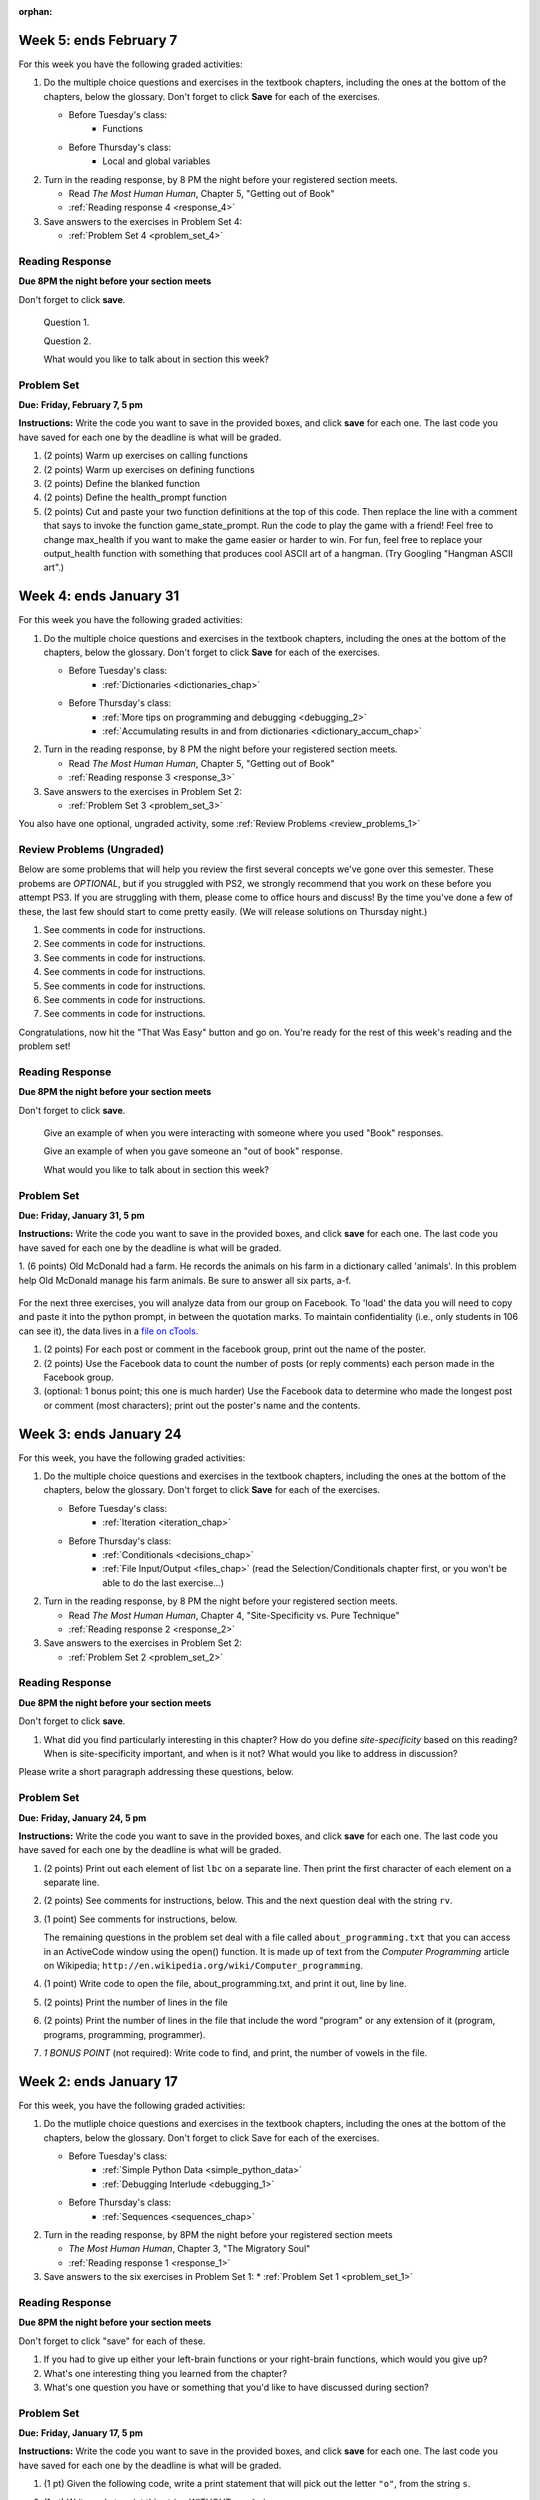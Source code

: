 :orphan:

..  Copyright (C) Paul Resnick, Brad Miller, David Ranum, Jeffrey Elkner, Peter Wentworth, Allen B. Downey, Chris
    Meyers, and Dario Mitchell.  Permission is granted to copy, distribute
    and/or modify this document under the terms of the GNU Free Documentation
    License, Version 1.3 or any later version published by the Free Software
    Foundation; with Invariant Sections being Forward, Prefaces, and
    Contributor List, no Front-Cover Texts, and no Back-Cover Texts.  A copy of
    the license is included in the section entitled "GNU Free Documentation
    License".

..  shortname:: Assignments
..  description:: This chapter is where all the assignments for Umich SI 106 are stored.

.. highlight:: python
    :linenothreshold: 500

Week 5: ends February 7
=======================

For this week you have the following graded activities:

1. Do the multiple choice questions and exercises in the textbook chapters, including the ones at the bottom of the chapters, below the glossary. Don't forget to click **Save** for each of the exercises.

   * Before Tuesday's class:      
      * Functions
   
   * Before Thursday's class:
      * Local and global variables

#. Turn in the reading response, by 8 PM the night before your registered section meets.

   * Read *The Most Human Human*, Chapter 5, "Getting out of Book"
   * :ref:`Reading response 4 <response_4>`

#. Save answers to the exercises in Problem Set 4:

   * :ref:`Problem Set 4 <problem_set_4>`

.. _response_4:

Reading Response
----------------

**Due 8PM the night before your section meets**

Don't forget to click **save**.
   
   Question 1.

   .. actex:: rr_4_1

      # Fill in your response in between the triple quotes
      """

      """

   Question 2.

   .. actex:: rr_4_2

      # Fill in your response in between the triple quotes
      """

      """

   What would you like to talk about in section this week?
   
   .. actex:: rr_4_3

      # Fill in your response in between the triple quotes
      """

      """

.. _problem_set_4:

Problem Set
-----------

**Due:** **Friday, February 7, 5 pm**

**Instructions:** Write the code you want to save in the provided boxes, and click **save** for each one. 
The last code you have saved for each one by the deadline is what will be graded.


1. (2 points) Warm up exercises on calling functions

   .. actex:: ps_4_1

      def add_em_up(L):
         sum = 0
         for x in L:
            sum = sum + x
         return sum
         
      def longer(x, y):
         if len(x) > len(y):
            return x
         elif len(x) < len(y):
            return y
         else:
            return "same length"

      # Write code that invokes add_em_up in order to compute the sum of the
      # numbers from 1 through 20 (hint: try printing range(21))
      
      # Write code that invokes the longer function to determine 
      # whether "supercalifragilisticexpialidocious" or "antidisestablishmentariansim" is longer)

#. (2 points) Warm up exercises on defining functions

   .. actex:: ps_4_2
   
      # Define a function square that takes a number and returns that number multiplied by itself
      
      # Define a function is_prefix that takes two strings and returns True if the 
      # first one is a prefix of the second one, False otherwise.
      
      print(square(3))
      #should be 9
      
      print(prefix("He", "Hello"))
      # should be True
      print(prefix("He", "I said Hello"))
      # should be False
   
#. (2 points) Define the blanked function

   .. actex:: ps_4_3

      # define the function blanked(). 
      # It takes a word and a string of letters that have been revealed.
      # It should return a string with the same number of characters as
      # the original word, but with the unrevealed characters replaced by _ 
            
      def blanked(word, revealed_letters):
      
      print(blanked("Hello", "el"))
      #should output _ell_
   
#. (2 points) Define the health_prompt function

   .. actex:: ps_4_4

      #define the function health_prompt(). The first parameter is the current
      #health and the second the maximum health. It should return a string with + signs for
      #the current health and - signs for the health that has been lost
      
      
      print(health_prompt(3, 7))
      #this should produce the output
      #health: +++----
      
      print(health_prompt(0, 4))
      #this should produce the output
      #health: ----

     
#. (2 points) Cut and paste your two function definitions at the top of this code. Then replace the line with a comment that says to invoke the function game_state_prompt. Run the code to play the game with a friend! Feel free to change max_health if you want to make the game easier or harder to win. For fun, feel free to replace your output_health function with something that produces cool ASCII art of a hangman. (Try Googling "Hangman ASCII art".)

   .. activecode:: ps_4_5

      def game_state_prompt(txt, h, m_h, word, guesses):
          res = txt + "\n"
          res = res + health_prompt(h, m_h) + "\n"
          if guesses != "":
              res = res + "Guesses so far: " + guesses.upper() + "\n"
          else:
              res = res + "No guesses so far" + "\n"
          res = res + "Word: " + blanked(word, guesses) + "\n"
          
          return(res)
      
      def main():
          max_health = 3
          health = max_health
          #to_guess = raw_input("What's the word to guess? (Don't let the player see it!)")
          to_guess = "Reno"
          to_guess = to_guess.upper() # everything in all capitals to avoid confusion
          guesses_so_far = ""
          game_over = False
      
          feedback = "let's get started"

          # Now interactively ask the user to guess
          while not game_over:
              # replace this comment with code that invokes game_state_prompt and assign the return value to the variable prompt
              next_guess = raw_input(prompt)
              next_guess = next_guess.upper()
              feedback = ""
              if len(next_guess) != 1:
                  feedback = "I only understand single letter guesses. Please try again."     
              elif next_guess in guesses_so_far:
                  feedback = "You already guessed that"
              else:
                  guesses_so_far = guesses_so_far + next_guess
                  if next_guess in to_guess:
                      if blanked(to_guess, guesses_so_far) == to_guess:
                          feedback = "Congratulations"
                          game_over = True
                      else:
                          feedback = "Yes, that letter is in the word"
                  else: # next_guess is not in the word to_guess
                      feedback = "Sorry, " + next_guess + " is not in the word."
                      health = health - 1
                      if health <= 0:
                          feedback = " Waah, waah, waah. Game over."
                          game_over= True
      
              # make a call to output_game_state here, with appropriate parameter values
              #output_game_state(feedback, health, max_health, to_guess, guesses_so_far)
          print(feedback)
          print("The word was..." + to_guess)
      
      import sys #don't worry about this line; you'll understand it next week
      sys.setExecutionLimit(60000)     # let the game take up to a minute, 60 * 1000 milliseconds
      main()      
   


Week 4: ends January 31
=======================

For this week you have the following graded activities:

1. Do the multiple choice questions and exercises in the textbook chapters, including the ones at the bottom of the chapters, below the glossary. Don't forget to click **Save** for each of the exercises.

   * Before Tuesday's class:      
      * :ref:`Dictionaries <dictionaries_chap>`
   
   * Before Thursday's class:
      * :ref:`More tips on programming and debugging <debugging_2>` 
      * :ref:`Accumulating results in and from dictionaries <dictionary_accum_chap>`

#. Turn in the reading response, by 8 PM the night before your registered section meets.

   * Read *The Most Human Human*, Chapter 5, "Getting out of Book"
   * :ref:`Reading response 3 <response_3>`

#. Save answers to the exercises in Problem Set 2:

   * :ref:`Problem Set 3 <problem_set_3>`

You also have one optional, ungraded activity, some :ref:`Review Problems <review_problems_1>`

.. _review_problems_1:

Review Problems (Ungraded)
--------------------------

Below are some problems that will help you review the first several concepts we've gone over this semester. 
These probems are *OPTIONAL*, but if you struggled with PS2, we strongly recommend that you
work on these before you attempt PS3. If you are struggling with them, please come to office hours and discuss!
By the time you've done a few of these, the last few should start to come pretty easily.  
(We will release solutions on Thursday night.)

1. See comments in code for instructions.

   .. actex:: rv_1_1

      s = "supercalifragilisticexpialidocious"
      # How many characters are in string s? Write code to print the answer.

      lp = ["hello","arachnophobia","lamplighter","inspirations","ice","amalgamation","programming","Python"]
      # How many characters are in each element of list lp? 
      # Write code to print the length (number of characters) of each element of the list on a separate line. 
      ## Do NOT write 8+ lines of code to do this.

      # The output you get should be:
      # 5
      # 13
      # 11
      # 12
      # 3
      # 12
      # 11
      # 6

#. See comments in code for instructions.

   .. actex:: rv_1_2

      ic = 93252759253293024
      # What is the value if you add 5 to the integer in ic?

      dcm = [9, 4, 67, 89, 98324, 23, 34, 67, 89, 34, 56, 67, 90, 3242, 9893, 5]
      # add 14 to each element of the list dcm and print the result

      # The output you get should be:
      # 23
      # 18
      # 81
      # 103
      # 98338
      # 37
      # 48
      # 81
      # 103
      # 48
      # 70
      # 81
      # 104
      # 3256
      # 9907
      # 19

#. See comments in code for instructions.

   .. actex:: rv_1_3

      pl = "keyboard smashing: sdgahgkslghgisaoghdwkltewighigohdjdslkfjisdoghkshdlfkdjgdshglsdkfdsgkldhfkdlsfhdsklghdskgdlhgsdklghdsgkdslghdskglsdgkhdskfls"
      # What is the last character of the string value in the variable pl? Find it and print it.

      plts = ["sdsagdsal","sdadfsfsk","dsgsafsal","tomorrow","cooperative","sdgadtx","289,670,452","!)?+)_="]
      # What is the last character of each element in the list plts?
      # Print the last character of each element in the list on a separate line.
      # HINT: You should NOT have to count the length of any of these strings manually/by yourself.

      # Your output should be:
      # l
      # k
      # l
      # w
      # e
      # x
      # 2
      # =


#. See comments in code for instructions.

   .. actex:: rv_1_4

      bz = "elementary, my dear watson"
      # Write code to print the fifth character of string bz.
      # Your output should be:
      # e

      # Write code to print the seventh character of string bz.
      # Your output should be:
      # t

#. See comments in code for instructions.

   .. actex:: rv_1_5

      nm = "Irene"
      # write code to print out the string "Why hello, Irene" using the variable nm.


      hlt = ['mycroft','Lestrade','gregson','sherlock','Joan','john','holmes','mrs hudson']
      # Write code to print "Nice to meet you," in front of each element in list hlt on a separate line.

      # Your output should look like:
      # Nice to meet you, mycroft
      # Nice to meet you, Lestrade
      # Nice to meet you, gregson
      # Nice to meet you, sherlock
      # Nice to meet you, Joan
      # Nice to meet you, john
      # Nice to meet you, holmes
      # Nice to meet you, mrs hudson


#. See comments in code for instructions.

   .. actex:: rv_1_6

      z = True
      # Write code to print the type of the value in the variable z.

      ab = 45.6
      # Write code to print the type of the value in the variable ab.


#. See comments in code for instructions.

   .. actex:: rv_1_7

      fancy_tomatoes = ["hello", 6, 4.24, 8, 20, "newspaper", True, "goodbye", "False", False, 5967834, "6578.31"]

      # Write code to print the length of the list fancy_tomatoes.


      # Write code to print out each element of the list fancy_tomatoes on a separate line.
      # (You can do this in just 2 lines of code!)

      # Your output should look like:
      # hello
      # 6
      # 4.24
      # 8
      # 20
      # newspaper
      # True
      # goodbye
      # False
      # False
      # 5967834
      # 6578.31


      # Now write code to print out the type of each element of the list fancy_tomatoes on a separate line.

      # Your output should look like:
      # <type 'str'>
      # <type 'int'>
      # <type 'float'>
      # <type 'int'>
      # <type 'int'>
      # <type 'str'>
      # <type 'bool'>
      # <type 'str'>
      # <type 'str'>
      # <type 'bool'>
      # <type 'int'>
      # <type 'str'>

Congratulations, now hit the "That Was Easy" button and go on. You're ready for the rest of this week's reading and the problem set!


.. _response_3:

Reading Response
----------------

**Due 8PM the night before your section meets**

Don't forget to click **save**.
   
   Give an example of when you were interacting with someone where you used "Book" responses.

   .. actex:: rr_3_1

      # Fill in your response in between the triple quotes
      """

      """

   Give an example of when you gave someone an "out of book" response.

   .. actex:: rr_3_2

      # Fill in your response in between the triple quotes
      """

      """

   What would you like to talk about in section this week?
   
   .. actex:: rr_3_3

      # Fill in your response in between the triple quotes
      """

      """

.. _problem_set_3:

Problem Set
-----------

**Due:** **Friday, January 31, 5 pm**

**Instructions:** Write the code you want to save in the provided boxes, and click **save** for each one. 
The last code you have saved for each one by the deadline is what will be graded.


1. (6 points) Old McDonald had a farm. He records the animals on his farm in a dictionary called 'animals'. 
In this problem help Old McDonald manage his farm animals. Be sure to answer all six parts, a-f.

   .. actex:: ps_3_1

      animals = {
         'cows': 2,
         'chickens': 8,
         'pigs': 4,
         'mice': 72,
         'cats': 9,
         'dogs': 1,
      }

      # a. Print the number of chickens in the farm (by having your code look it up
      # in the animals dictionary. "Print(8)" is cheating...)
      
      # b. Old McDonald was given a yak. Add a yak to to the animals dictionary.

      # c. Old McDonald foud a stray dog. Increase the number of dogs on the farm by 1.

      # d. print out the names and quantities of all animals on his farm, one per line, in any order.
      # For example:
      # 2 cows
      # 9 cats
      # ...

      # e. While giving tours of his farm to children, they often inquire about particular
      # animals. Write code that asks the user to input an animal name, and then
      # prints out how many of that animal he has; or 0 if he has none.
      # For example, output "8 chickens" or "0 elephants"

      # f. Write a statement that tells Old McDonald which animal he has the most of.
      # This statement should print "72 mice", given the current state of the
      # dictionary, but your code should work correctly even if mice aren't the
      # most numerous animal on his farm.

For the next three exercises, you will analyze data from our group on Facebook. To 'load' the data you will need to copy and paste it into the python prompt, in between the quotation marks. To maintain confidentiality (i.e., only students in 106 can see it), the data lives in a `file on cTools. <https://ctools.umich.edu/access/content/group/80ba0083-6409-4149-8222-f210f9dc6dd1/Problem%20Sets/PS3/simplefbdata.txt>`_

#. (2 points) For each post or comment in the facebook group, print out the name of the poster.

   .. actex:: ps_3_2

      fb = """
      # Delete this line and paste file contents here
      """

      x = fb.split("\n")
      # x now refers to a list, with each line of text as one element in the list.
      # If you're not sure, trying printing x, len(x), x[1], and x[1][0] and make sure you understand
      # why you get the output you do

      # Your output should look something like:
      # Paul R.
      # Jackie C.
      # Jackie C.
      # Nick R.
      # Jackie C.

#. (2 points) Use the Facebook data to count the number of posts (or reply comments) each person made in the Facebook group.

   .. actex:: ps_3_3

      fb = """
      # Delete this line and paste file contents here
      """

      x = fb.split("\n")

      # Your output should look something like this, but with different numbers:
      # Paul R. posted 1 times  (# or, if you're ambitious, make it say 1 time instead of 1 times)
      # Jackie C. posted 3 times
      # Nick R. posted 2 times

#. (optional: 1 bonus point; this one is much harder)  Use the Facebook data to determine who made the longest post or comment (most characters); print out the poster's name and the contents.

   .. actex:: ps_3_4

      fb = """
      # Delete this line and paste file contents here
      """

      x = fb.split("\n")


Week 3: ends January 24
=======================

For this week, you have the following graded activities:

1. Do the multiple choice questions and exercises in the textbook chapters, including the ones at the bottom of the chapters, below the glossary. Don't forget to click **Save** for each of the exercises.

   * Before Tuesday's class:
      * :ref:`Iteration <iteration_chap>`
   * Before Thursday's class:
      * :ref:`Conditionals <decisions_chap>`
      * :ref:`File Input/Output <files_chap>` (read the Selection/Conditionals chapter first, or you won't be able to do the last exercise...)

#. Turn in the reading response, by 8 PM the night before your registered section meets.
  
   * Read *The Most Human Human*, Chapter 4, "Site-Specificity vs. Pure Technique"
   * :ref:`Reading response 2 <response_2>`

#. Save answers to the exercises in Problem Set 2:

   * :ref:`Problem Set 2 <problem_set_2>`

.. _response_2:

Reading Response
----------------

**Due 8PM the night before your section meets**

Don't forget to click **save**.

1. What did you find particularly interesting in this chapter?  How do you define *site-specificity* based on this reading? When is site-specificity important, and when is it not? What would you like to address in discussion? 

Please write a short paragraph addressing these questions, below.

   .. actex:: rr_2_1
   
      # Fill in your short paragraph answer (about 100-250 words) on the lines between the triple quotes.
      s = """
      
      
      """


.. _problem_set_2:

Problem Set
-----------

.. datafile::  about_programming.txt
   :hide:

   Computer programming (often shortened to programming) is a process that leads from an
   original formulation of a computing problem to executable programs. It involves
   activities such as analysis, understanding, and generically solving such problems
   resulting in an algorithm, verification of requirements of the algorithm including its
   correctness and its resource consumption, implementation (or coding) of the algorithm in
   a target programming language, testing, debugging, and maintaining the source code,
   implementation of the build system and management of derived artefacts such as machine
   code of computer programs. The algorithm is often only represented in human-parseable
   form and reasoned about using logic. Source code is written in one or more programming
   languages (such as C++, C#, Java, Python, Smalltalk, JavaScript, etc.). The purpose of
   programming is to find a sequence of instructions that will automate performing a
   specific task or solve a given problem. The process of programming thus often requires
   expertise in many different subjects, including knowledge of the application domain,
   specialized algorithms and formal logic.
   Within software engineering, programming (the implementation) is regarded as one phase in a software development process. There is an on-going debate on the extent to which
   the writing of programs is an art form, a craft, or an engineering discipline. In
   general, good programming is considered to be the measured application of all three,
   with the goal of producing an efficient and evolvable software solution (the criteria
   for "efficient" and "evolvable" vary considerably). The discipline differs from many
   other technical professions in that programmers, in general, do not need to be licensed
   or pass any standardized (or governmentally regulated) certification tests in order to
   call themselves "programmers" or even "software engineers." Because the discipline
   covers many areas, which may or may not include critical applications, it is debatable
   whether licensing is required for the profession as a whole. In most cases, the
   discipline is self-governed by the entities which require the programming, and sometimes
   very strict environments are defined (e.g. United States Air Force use of AdaCore and
   security clearance). However, representing oneself as a "professional software engineer"
   without a license from an accredited institution is illegal in many parts of the world.
 


**Due:** **Friday, January 24, 5 pm**

**Instructions:** Write the code you want to save in the provided boxes, and click **save** for each one. The last code you have saved for each one by the deadline is what will be graded.

1. (2 points) Print out each element of list ``lbc`` on a separate line. Then print the first character of each element on a separate line.

   .. tabbed:: ps_2_1s

      .. tab:: Problem

         .. actex:: ps_2_1
         
            lbc = ["one","four","two","six","nine","eleven"]
            
            # write code to print each element of list lbc on a separate line
            
            # write code to print the first character of each element of list lbc on a separate line

      .. tab:: Solution

         .. actex:: ps_2_1a
         
            lbc = ["one","four","two","six","nine","eleven"]
            
            # write code to print each element of list lbc on a separate line
            for elem in lbc:
               print elem

            # write code to print the first character of each element of list lbc on a separate line
            for elem in lbc:
               print elem[0]


#. (2 points) See comments for instructions, below. This and the next question deal with the string ``rv``.

   .. tabbed:: ps_2_2s

      .. tab:: Problem

         .. actex:: ps_2_2

            rv = """Once upon a midnight dreary, while I pondered, weak and weary,  
               Over many a quaint and curious volume of forgotten lore,  
               While I nodded, nearly napping, suddenly there came a tapping,   
               As of some one gently rapping, rapping at my chamber door.   
               T is some visitor, I muttered, tapping at my chamber door;           5
               Only this and nothing more."""
            
            # Write code to print the number of characters in the string rv.
            
            # Write code to print the number of words in the string rv. 
            ## Hint: use the split method 

      .. tab:: Solution

         .. actex:: ps_2_a

            rv = """Once upon a midnight dreary, while I pondered, weak and weary,  
               Over many a quaint and curious volume of forgotten lore,  
               While I nodded, nearly napping, suddenly there came a tapping,   
               As of some one gently rapping, rapping at my chamber door.   
               T is some visitor, I muttered, tapping at my chamber door;           5
               Only this and nothing more."""
            
            # Write code to print the number of characters in the string rv.
            print len(rv)

            # Write code to print the number of words in the string rv. 
            ## Hint: use the split method 
            print len(rv.split())


#. (1 point) See comments for instructions, below. 
   
   .. tabbed:: ps_2_3s

      .. tab:: Problem

         .. actex:: ps_2_3
          
            rv = """Once upon a midnight dreary, while I pondered, weak and weary,  
               Over many a quaint and curious volume of forgotten lore,  
               While I nodded, nearly napping, suddenly there came a tapping,   
               As of some one gently rapping, rapping at my chamber door.   
               T is some visitor, I muttered, tapping at my chamber door;           5
               Only this and nothing more."""
            
            # (For these questions, imagine that you couldn't see the whole string value, 
            # but you still needed to answer them.)
            
            # Write code to find out whether the word "raven" is in the string rv. 
            # Print "Yes" if it is, and "No" if it isn't.
            
            # Write code to find out whether the word "rapping" is in the string rv. 
            # Print "Yes" if it is, and "No" if it isn't.

      .. tab:: Solution

         .. actex:: ps_2_3a
          
            rv = """Once upon a midnight dreary, while I pondered, weak and weary,  
               Over many a quaint and curious volume of forgotten lore,  
               While I nodded, nearly napping, suddenly there came a tapping,   
               As of some one gently rapping, rapping at my chamber door.   
               T is some visitor, I muttered, tapping at my chamber door;           5
               Only this and nothing more."""
            
            # (For these questions, imagine that you couldn't see the whole string value, 
            # but you still needed to answer them.)
            
            # Write code to find out whether the word "raven" is in the string rv. 
            # Print "Yes" if it is, and "No" if it isn't.
            if "raven" in rv:
               print "Yes"
            else:
               print "No"

            # also reasonable:
            if "raven" in rv.split():
               print "Yes"
            else:
               print "No"
            
            # Write code to find out whether the word "rapping" is in the string rv. 
            # Print "Yes" if it is, and "No" if it isn't.
            if "rapping" in rv:
               print "Yes"
            else:
               print "No"

            # also reasonable:
            if "rapping" in rv.split():
               print "Yes"
            else:
               print "No"



   The remaining questions in the problem set deal with a file called ``about_programming.txt`` 
   that you can access in an ActiveCode window using the open() function. 
   It is made up of text from the *Computer Programming* article on Wikipedia; ``http://en.wikipedia.org/wiki/Computer_programming``.

#. (1 point) Write code to open the file, about_programming.txt, and print it out, line by line.
   
   .. tabbed:: ps_2_4s

      .. tab:: Problem

         .. actex:: ps_2_4

            # Don't worry about extra blank lines between each of the lines
            # (but if you want to get rid of them, try the .strip() method)

      .. tab:: Solution

         .. actex:: ps_2_4a

            # Don't worry about extra blank lines between each of the lines
            # (but if you want to get rid of them, try the .strip() method)
            f = open("about_programming.txt", 'r')
            # here's the code without the .strip() method
            for orange in f:
               print orange
            # here's the code that'll print without all that extra blank space
            for orange in f:
               print orange.strip()


#. (2 points) Print the number of lines in the file
   
   .. tabbed:: ps_2_5s

      .. tab:: Problem

         .. actex:: ps_2_5

      .. tab:: Solution

         .. actex:: ps_2_5a

            hmf = open("about_programming.txt", 'r')
            total = 0
            for ln in hmf:    # loops the lines in the file, one at a time
               total = total + 1    # ln is bound to the current line of text, but we don't need to refer to it since we only care that it's another line, not what it is

            print total
            
            # alternative solution
            hmf = open("about_programming.txt", 'r')
            ls = hmf.readlines()  # get the text as a list of strings, one for each line
            print len(ls)
            
            # another alternative
            hmf = open("about_programming.txt", 'r')
            t = hmf.read()    # save the whole text in string t
            ls = t.split('\n') # make it into a list of strings, one for each line
            print len(ls)
            # you get a slightly different answer here; try to figure out why
            

#. (2 points) Print the number of lines in the file that include the word "program" or any extension of it (program, programs, programming, programmer).

   .. tabbed:: ps_2_6s

      .. tab:: Problem

         .. actex:: ps_2_6

      .. tab:: Solution

         .. actex:: ps_2_6a

            tot = 0
            ft = open("about_programming.txt", "r")
            for mtfq in ft:
               if "program" in mtfq:       # mtfq is bound to the current line of text, and here we do care what that text is
                  tot = tot + 1
            print tot


#. *1 BONUS POINT* (not required): Write code to find, and print, the number of vowels in the file.
   
   .. tabbed:: ps_2_7a

      .. tab:: Problem

         .. actex:: ps_2_7

            # Write your code here, if you choose to try this problem!
      
      .. tab:: Solution

         .. actex:: ps_2_7a

            # Write your code here, if you choose to try this problem!

            # here is one solution
            f = open("about_programming.txt", 'r')
            whole_file = f.read()
            vowels = ["a","e","i","o","u"]
            amt = 0
            for v in vowels:
               amt = amt + whole_file.count(v)
            print amt




Week 2: ends January 17
=======================

For this week, you have the following graded activities:

1. Do the mutliple choice questions and exercises in the textbook chapters, including the ones at the bottom of the chapters, below the glossary. Don't forget to click Save for each of the exercises.
   
   * Before Tuesday's class: 
      * :ref:`Simple Python Data <simple_python_data>`
      * :ref:`Debugging Interlude <debugging_1>`
   * Before Thursday's class:
      * :ref:`Sequences <sequences_chap>`

#. Turn in the reading response, by 8PM the night before your registered section meets

   * *The Most Human Human*, Chapter 3, "The Migratory Soul"
   * :ref:`Reading response 1 <response_1>`


#. Save answers to the six exercises in Problem Set 1:
   * :ref:`Problem Set 1 <problem_set_1>` 


.. _response_1:

Reading Response
----------------

**Due 8PM the night before your section meets**

Don't forget to click "save" for each of these.

1. If you had to give up either your left-brain functions or your right-brain functions, which would you give up?

   .. actex:: rr_1_1
   
      # Fill in your answer on the lines between the triple quotes
      s = """
      
      
      """
      
#. What's one interesting thing you learned from the chapter? 

   .. actex:: rr_1_2
   
      # Fill in your answer on the lines between the triple quotes
      s = """
      
      
      """

#. What's one question you have or something that you'd like to have discussed during section?

   .. actex:: rr_1_3
   
      # Fill in your answer on the lines between the triple quotes
      s = """
      
      
      """



.. _problem_set_1:

Problem Set
-----------
**Due:** **Friday, January 17, 5 pm**

**Instructions:** Write the code you want to save in the provided boxes, and click **save** for each one. The last code you have saved for each one by the deadline is what will be graded.

1. (1 pt) Given the following code, write a print statement that will pick out the letter ``"o"``, from the string ``s``. 

   .. actex:: ps_1_1

       s = "Hello, all"
      
      

#. (1 pt) Write code to print this string WITHOUT any ``&`` signs.

      This is a really fun&& homework assign&ment. And & I love&& &&Python.

   .. actex:: ps_1_2
   
         # Here's the string provided for you
         nst = "This is a really fun&& homework assign&ment. And & I love&& &&Python."
      
      # Write your code to print this string without any "&s", below:
      

#. (1 pt) What is the index of the first letter "h" in this sentence? Write code to find it, and print it. (Remember, an index is the __th element of a string or a list, for example.)

      This is a really fun homework assigment, and I love Python.

   .. actex:: ps_1_3
   
         # Here's the sentence, provided for you
         st = "This is a really fun homework assigment, and I love Python."
      
      ## Write your code to find the first index of the letter "h" below:
   

#. (3 pts) See comments for instructions.

   .. actex:: ps_1_4
      
      abc = [1,2,3,4,5,6,7]
      
      # What is the type of value is in the variable abc? 
      # Write code to find out what type the value of abc is.
      
      ## Write the type here: _______
      
      # write code to extract and print the first three elements of abc
      
      # write code to extract and print the last element of abc
      
      # write code to extract and print the number 4 from abc
      
      # write code to extract and print the number 6 from abc
      
      # write code to find out what type the first element of abc is, and print it.



#. (2 pts) See the comments for instructions.

   .. actex:: ps_1_5
   
      xy_lst = ["hello","goodbye","welcome","106","si 106"]
      abc_sentence = "Welcome to SI 106, everyone."
      
      # write code to extract and print the first element of xy_lst
      
      # write code to extract and print the last element of xy_lst
      
      # write code to extract and print the first character of abc_sentence
      
      # write code to extract and print the last character of abc_sentence

         
#. (2 pts) Write code to ask the user for their name and print out ``"Nice to meet you, <THEIR NAME>"``

   .. actex:: ps_1_6
   
      # For example, if you enter "Nick", your code should then print "Nice to meet you, Nick" abc
            print abc[:3]
            ## other possibilities include:
            # print a[0], a[1], a[2]
            
            # write code to extract and print the last element of abc
            print abc[-1]
            
            # write code to extract and print the number 4 from abc
            print abc[3]
            
            # write code to extract and print the number 6 from abc
            print abc[5]
            
            # write code to find out what type the first element of abc is, and print it.
            print type(abc[0])



#. (2 pts) See the comments for instructions.

   .. tabbed:: ps_1_5s

      .. tab:: Problem

         .. actex:: ps_1_5
         
      		xy_lst = ["hello","goodbye","welcome","106","si 106"]
      		abc_sentence = "Welcome to SI 106, everyone."
      		
      		# write code to extract and print the first element of xy_lst
      		
      		# write code to extract and print the last element of xy_lst
      		
      		# write code to extract and print the first character of abc_sentence
      		
      		# write code to extract and print the last character of abc_sentence

      .. tab:: Solution

         .. actex:: ps_1_5_a
         
            xy_lst = ["hello","goodbye","welcome","106","si 106"]
            abc_sentence = "Welcome to SI 106, everyone."
            
            # write code to extract and print the first element of xy_lst
            print xy_lst[0]
            
            # write code to extract and print the last element of xy_lst
            print xy_lst[-1]
            
            # write code to extract and print the first character of abc_sentence
            print abc_sentence[0]
            
            # write code to extract and print the last character of abc_sentence
            print abc_sentence[-1]

            ## note that "first" and "last" for sequences are easy when you program! 

			
#. (2 pts) Write code to ask the user for their name and print out ``"Nice to meet you, <THEIR NAME>"``
   
   .. tabbed:: ps_1_6s

      .. tab:: Problem

         .. actex:: ps_1_6
         
      		# For example, if you enter "Nick", your code should then print "Nice to meet you, Nick"

      .. tab:: Solution

         .. actex:: ps_1_6_a
         
            # For example, if you enter "Nick", your code should then print "Nice to meet you, Nick"
            nm = raw_input("Please enter your name: ")
            print "Nice to meet you,",nm